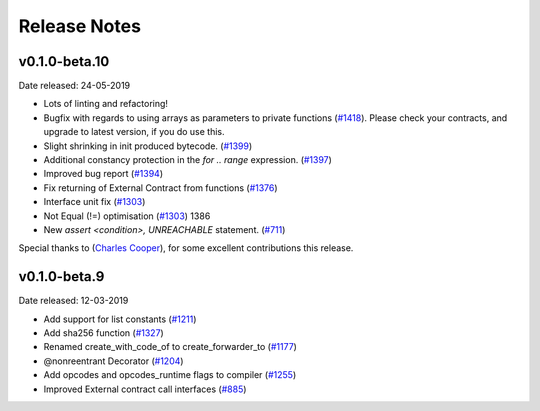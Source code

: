 .. _release-notes:

#############
Release Notes
#############

v0.1.0-beta.10 
**************
Date released: 24-05-2019

- Lots of linting and refactoring!
- Bugfix with regards to using arrays as parameters to private functions (`#1418 <https://github.com/ethereum/vyper/issues/1418>`_). Please check your contracts, and upgrade to latest version, if you do use this.
- Slight shrinking in init produced bytecode. (`#1399 <https://github.com/ethereum/vyper/issues/1399>`_)
- Additional constancy protection in the `for .. range` expression. (`#1397 <https://github.com/ethereum/vyper/issues/1397>`_)
- Improved bug report (`#1394 <https://github.com/ethereum/vyper/issues/1394>`_)
- Fix returning of External Contract from functions (`#1376 <https://github.com/ethereum/vyper/issues/1376>`_)
- Interface unit fix (`#1303 <https://github.com/ethereum/vyper/issues/1303>`_)
- Not Equal (!=) optimisation (`#1303 <https://github.com/ethereum/vyper/issues/1303>`_) 1386
- New `assert <condition>, UNREACHABLE` statement. (`#711 <https://github.com/ethereum/vyper/issues/711>`_)

Special thanks to (`Charles Cooper <https://github.com/charles-cooper>`_), for some excellent contributions this release.

v0.1.0-beta.9
*************

Date released: 12-03-2019

- Add support for list constants (`#1211 <https://github.com/ethereum/vyper/issues/1211>`_)
- Add sha256 function (`#1327 <https://github.com/ethereum/vyper/issues/1327>`_)
- Renamed create_with_code_of to create_forwarder_to (`#1177 <https://github.com/ethereum/vyper/issues/1177>`_)
- @nonreentrant Decorator  (`#1204 <https://github.com/ethereum/vyper/issues/1204>`_)
- Add opcodes and opcodes_runtime flags to compiler (`#1255 <https://github.com/ethereum/vyper/issues/1255>`_)
- Improved External contract call interfaces (`#885 <https://github.com/ethereum/vyper/issues/885>`_)
